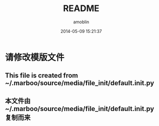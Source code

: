#+TITLE: README
#+AUTHOR: amoblin
#+EMAIL: amoblin@gmail.com
#+DATE: 2014-05-09 15:21:37
#+OPTIONS: ^:{}

* 请修改模版文件
** This file is created from ~/.marboo/source/media/file_init/default.init.py
** 本文件由 ~/.marboo/source/media/file_init/default.init.py 复制而来
